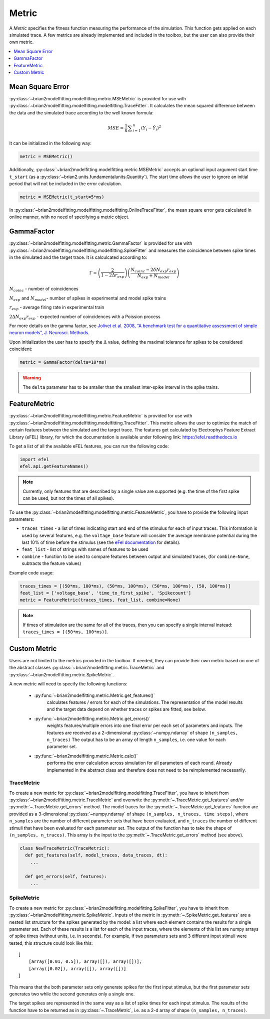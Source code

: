 Metric
======

A *Metric* specifies the fitness function measuring the performance of the
simulation. This function gets applied on each simulated trace. A few metrics
are already implemented and included in the toolbox, but the user can also
provide their own metric.

.. contents::
     :local:
     :depth: 1


Mean Square Error
-----------------

:py:class:`~brian2modelfitting.modelfitting.metric.MSEMetric` is provided for
use with :py:class:`~brian2modelfitting.modelfitting.modelfitting.TraceFitter`.
It calculates the mean squared difference between the data and the simulated
trace according to the well known formula:

.. math:: MSE ={\frac {1}{n}}\sum _{i=1}^{n}(Y_{i}-{\hat {Y_{i}}})^{2}


It can be initialized in the following way:

.. code:: python

  metric = MSEMetric()

Additionally, :py:class:`~brian2modelfitting.modelfitting.metric.MSEMetric`
accepts an optional input argument start time ``t_start`` (as a
:py:class:`~brian2.units.fundamentalunits.Quantity`). The start time allows the
user to ignore an initial period that will not be included in the error
calculation.

.. code:: python

  metric = MSEMetric(t_start=5*ms)


In :py:class:`~brian2modelfitting.modelfitting.modelfitting.OnlineTraceFitter`,
the mean square error gets calculated in online manner, with no need of
specifying a metric object.


GammaFactor
-----------
:py:class:`~brian2modelfitting.modelfitting.metric.GammaFactor` is provided for
use with :py:class:`~brian2modelfitting.modelfitting.modelfitting.SpikeFitter`
and measures the coincidence between spike times in the simulated and the target
trace. It is calculcated according to:

.. math:: \Gamma = \left (\frac{2}{1-2\Delta r_{exp}}\right) \left(\frac{N_{coinc} - 2\delta N_{exp}r_{exp}}{N_{exp} + N_{model}}\right)

:math:`N_{coinc}` - number of coincidences

:math:`N_{exp}` and :math:`N_{model}`- number of spikes in experimental and model spike trains

:math:`r_{exp}` - average firing rate in experimental train

:math:`2 \Delta N_{exp}r_{exp}` - expected number of coincidences with a Poission process

For more details on the gamma factor, see
`Jolivet et al. 2008, “A benchmark test for a quantitative assessment of simple
neuron models”, J. Neurosci. Methods.
<https://doi.org/10.1016/j.jneumeth.2007.11.006>`_

Upon initialization the user has to specify the :math:`\Delta` value, defining
the maximal tolerance for spikes to be considered coincident:

.. code:: python

  metric = GammaFactor(delta=10*ms)

.. warning::
    The ``delta`` parameter has to be smaller than the smallest inter-spike
    interval in the spike trains.

FeatureMetric
-------------
:py:class:`~brian2modelfitting.modelfitting.metric.FeatureMetric` is provided
for use with :py:class:`~brian2modelfitting.modelfitting.modelfitting.TraceFitter`.
This metric allows the user to optimize the match of certain features between
the simulated and the target trace. The features get calculated by Electrophys
Feature Extract Library (eFEL) library, for which the documentation is
available under following link: https://efel.readthedocs.io

To get a list of all the available eFEL features, you can run the following code:

.. code:: python

  import efel
  efel.api.getFeatureNames()


.. note::

  Currently, only features that are described by a single value are supported
  (e.g. the time of the first spike can be used, but not the times of all
  spikes).


To use the :py:class:`~brian2modelfitting.modelfitting.metric.FeatureMetric`,
you have to provide the following input parameters:

- ``traces_times`` - a list of times indicating start and end of the stimulus
  for each of input traces. This information is used by several features, e.g.
  the ``voltage_base`` feature will consider the average membrane potential
  during the last 10% of time before the stimulus (see the
  `eFel documentation <https://efel.readthedocs.io/en/latest/eFeatures.html>`_
  for details).
- ``feat_list`` - list of strings with names of features to be used
- ``combine`` - function to be used to compare features between output and
  simulated traces, (for ``combine=None``, subtracts the feature values)

Example code usage:

.. code:: python

  traces_times = [(50*ms, 100*ms), (50*ms, 100*ms), (50*ms, 100*ms), (50, 100*ms)]
  feat_list = ['voltage_base', 'time_to_first_spike', 'Spikecount']
  metric = FeatureMetric(traces_times, feat_list, combine=None)

.. note::

  If times of stimulation are the same for all of the traces, then you  can
  specify a single interval instead: ``traces_times = [(50*ms, 100*ms)]``.

Custom Metric
-------------

Users are not limited to the metrics provided in the toolbox. If needed, they
can provide their own metric based on one of the abstract classes
:py:class:`~brian2modelfitting.metric.TraceMetric`
and :py:class:`~brian2modelfitting.metric.SpikeMetric`.

A new metric will need to specify the following functions:

 - :py:func:`~brian2modelfitting.metric.Metric.get_features()`
    calculates features / errors for each of the simulations. The representation
    of the model results and the target data depend on whether traces or spikes
    are fitted, see below.

 - :py:func:`~brian2modelfitting.metric.Metric.get_errors()`
    weights features/multiple errors into one final error per each set of
    parameters and inputs. The features are received as a 2-dimensional
    :py:class:`~numpy.ndarray` of shape ``(n_samples, n_traces)`` The output has
    to be an array of length ``n_samples``, i.e. one value for each parameter
    set.

 - :py:func:`~brian2modelfitting.metric.Metric.calc()`
    performs the error calculation across simulation for all parameters of each
    round. Already implemented in the abstract class and therefore does not
    need to be reimplemented necessarily.

TraceMetric
~~~~~~~~~~~
To create a new metric for
:py:class:`~brian2modelfitting.modelfitting.TraceFitter`, you have
to inherit from :py:class:`~brian2modelfitting.metric.TraceMetric`
and overwrite the :py:meth:`~.TraceMetric.get_features` and/or
:py:meth:`~.TraceMetric.get_errors` method. The model traces for the
:py:meth:`~.TraceMetric.get_features` function are provided as a 3-dimensional
:py:class:`~numpy.ndarray` of shape ``(n_samples, n_traces, time steps)``,
where ``n_samples`` are the number of different parameter sets that have been
evaluated, and ``n_traces`` the number of different stimuli that have been
evaluated for each parameter set. The output of the function has to take the
shape of ``(n_samples, n_traces)``. This array is the input to the
:py:meth:`~.TraceMetric.get_errors` method (see above).

.. code:: python

  class NewTraceMetric(TraceMetric):
    def get_features(self, model_traces, data_traces, dt):
      ...

    def get_errors(self, features):
      ...

SpikeMetric
~~~~~~~~~~~
To create a new metric for
:py:class:`~brian2modelfitting.modelfitting.SpikeFitter`, you have
to inherit from :py:class:`~brian2modelfitting.metric.SpikeMetric`.
Inputs of the metric in :py:meth:`~.SpikeMetric.get_features` are a nested list
structure for the spikes generated by the model: a list where each element
contains the results for a single parameter set. Each of these results is a list
for each of the input traces, where the elements of this list are numpy arrays
of spike times (without units, i.e. in seconds). For example, if two parameters
sets and 3 different input stimuli were tested, this structure could look like
this::

    [
        [array([0.01, 0.5]), array([]), array([])],
        [array([0.02]), array([]), array([])]
    ]

This means that the both parameter sets only generate spikes for the first input
stimulus, but the first parameter sets generates two while the second generates
only a single one.

The target spikes are represented in the same way as a list of spike times for
each input stimulus. The results of the function have to be returned as in
:py:class:`~.TraceMetric`, i.e. as a 2-d array of shape
``(n_samples, n_traces)``.